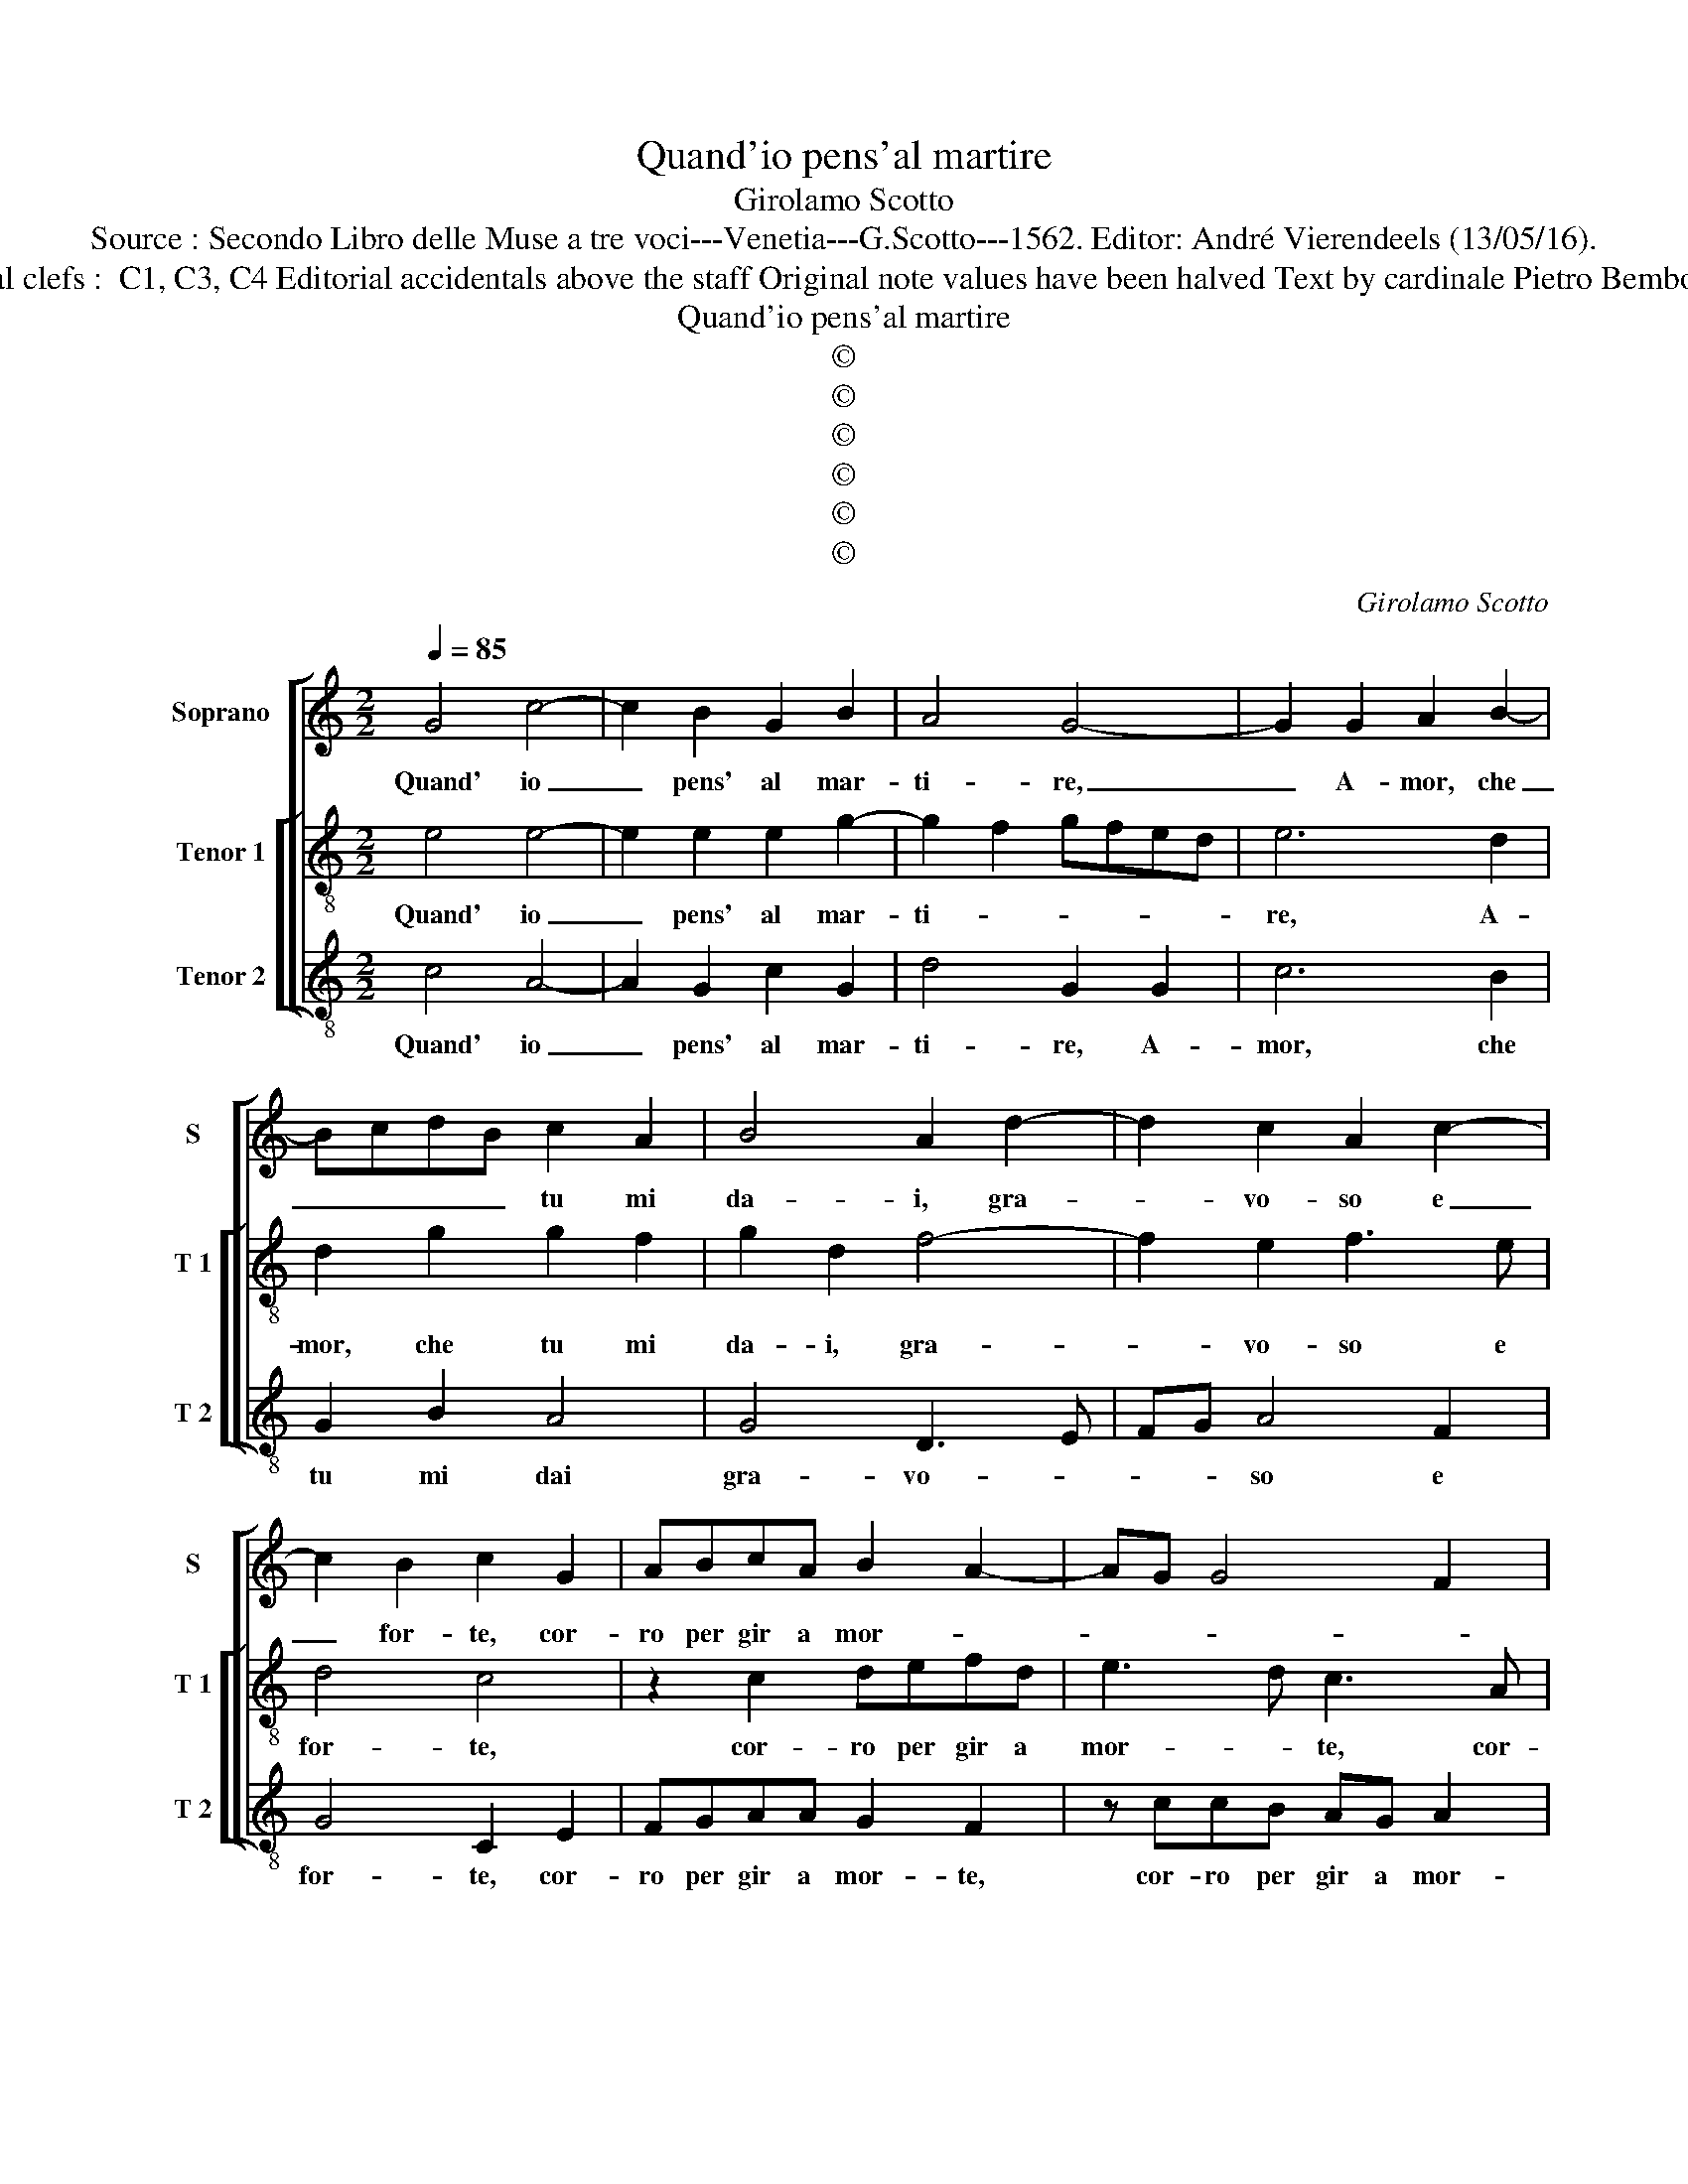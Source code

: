 X:1
T:Quand'io pens'al martire
T:Girolamo Scotto
T:Source : Secondo Libro delle Muse a tre voci---Venetia---G.Scotto---1562. Editor: André Vierendeels (13/05/16).
T:Notes : Original clefs :  C1, C3, C4 Editorial accidentals above the staff Original note values have been halved Text by cardinale Pietro Bembo "Settimi toni"  
T:Quand'io pens'al martire
T:©
T:©
T:©
T:©
T:©
T:©
C:Girolamo Scotto
Z:©
%%score [ 1 [ 2 3 ] ]
L:1/8
Q:1/4=85
M:2/2
K:C
V:1 treble nm="Soprano" snm="S"
V:2 treble-8 nm="Tenor 1" snm="T 1"
V:3 treble-8 nm="Tenor 2" snm="T 2"
V:1
 G4 c4- | c2 B2 G2 B2 | A4 G4- | G2 G2 A2 B2- | BcdB c2 A2 | B4 A2 d2- | d2 c2 A2 c2- | %7
w: Quand' io|_ pens' al mar-|ti- re,|_ A- mor, che|_ _ _ _ tu mi|da- i, gra-|* vo- so e|
 c2 B2 c2 G2 | ABcA B2 A2- | AG G4 F2 | G4 z2 F2 | G2 A2 F4 | E2 G2 G4- | G2 G2 _B2 B2 | %14
w: _ for- te, cor-|ro per gir a mor- *||te, per|gir a mor-|te, co- si|_ spe- ran- d'i|
 A3 G F2 E2 | D4 E4 | G4 c4- | c2 B2 G2 B2 | A4 G2 G2 | A6 G2 | E2 G2 F2 D2 | E3 F G2 A2 | %22
w: miei dan- ni fi-|ni- re,|ma poi|_ ch'io giun- g'al|pas- so, che|por- to'in|que- sto mar pien|di tor- men- *|
 G4 z2 G2- | G2 F2 G3 A | B2 c2 B3 A | G2 A4 GF | E2 G2 ABcA | B2 A3 G G2- | G2 F2 G4 | %29
w: to, pien|_ di _ _|_ tor- men- *||to, tan- to pia- cer ne|sen- * * *|* * to,|
 z2 F2 G2 A2 | F4 E2 G2- | G2 F2 G4 | z2 C4 G2- | G2 G2 F2 D2 | E3 D EF G2 | A2 D2 E2 G2- | %36
w: tan- to pia-|cer ne sen|_ _ to,|che l'al-|* ma si rin-|for- * * * *|za, ond' io nol|
 GF/E/ F2 GFED | C2 C2 F4- | F2 E2 C2 E2 | D4 E2 G2 | A6 B2 | c6 B2 | A3 G AB c2- | c2 B2 c4 | %44
w: _ _ _ _ pas- * * *|so, co- s'il|_ vi- ver m'an-|ci- de, co-|si la|mor- te|mi ri- tor- na'in vi-|* * ta,|
 z2 c4 c2 | B4 A4- | A2 c4 B2 | A3 G F2 E2 | D4 E4 | G4 c4- | c2 B2 G2 B2 | A4 G4 | G2 G4 F2 | %53
w: O mi-|se- ria|_ in- fi-|ni- * * *|* ta,|che lun'|_ ap- por- ta|e l'al-|tra non re-|
 G3 F E2 D2 | E2 G4 F2 | G8 |] %56
w: ci- * * *||de.|
V:2
 e4 e4- | e2 e2 e2 g2- | g2 f2 gfed | e6 d2 | d2 g2 g2 f2 | g2 d2 f4- | f2 e2 f3 e | d4 c4 | %8
w: Quand' io|_ pens' al mar-|ti- * * * * *|re, A-|mor, che tu mi|da- i, gra-|* vo- so e|for- te,|
 z2 c2 defd | e3 d c3 A | BcdB c2 d2- | dc c3 B/A/ B2 | c2 e2 e4- | e2 e2 d2 d2 | f3 e dc c2- | %15
w: cor- ro per gir a|mor- * te, cor-|ro per gir a mor- *||te, co- si|_ spe- ran- d'i|miei dan- ni fi- ni-|
 c2 B2 c4 | e4 e4- | e2 e2 e2 g2- | g2 f2 gfed | cBAB cdef | gG c3 B/A/ B2 | c2 G2 c4- | %22
w: * * re,|ma poi|_ ch'io giun- g'al|_ pas- * * * *||* * so, _ _ _|_ che por-|
 c2 B2 G2 B2 | A2 A2 GABc | d2 e3 d d2- | dc c4 B2 | c4 z2 c2 | defd e3 d | c3 A BcdB | %29
w: * to'in que- sto|mar pien di _ _ _|_ tor- * men-||to, tan-|to pia- cer ne sen- to,|tan- to pia- cer ne sen-|
 cA d3 c c2- | cB/A/ B2 c3 B | A4 G2 c2- | c2 A3 A e2- | ed c3 B/A/ B2 | c2 G2 c4- | c2 B2 c3 B | %36
w: ||* to, che|_ l'al- ma si|_ rin- for- * * *|za, ond' io|_ nol pas- *|
 A4 G2 G2 | A6 A2 | A2 G2 A2 c2- | cB/A/ B2 c2 c2 | f6 e2 | c2 e2 d3 e | f6 e2 | d4 e4 | z2 A4 A2 | %45
w: * so, co-|s'il vi-|ver m'an ci- *|* * * * de, co-|si la|mor- te mi ri-|tor- na'in|vi- ta,|O mi-|
 d4 f4- | f2 e2 f2 d2 | f3 e d2 c2- | c2 B2 c4 | e4 e4- | e2 e2 e2 g2- | g2 f2 gfed | e2 d2 c2 A2 | %53
w: se- ria|_ in- fi- ni-||* * ta,|che lun'|_ ap- por- ta|_ e l'al- * * *|* * tra non|
 B2 c4 B2 | c3 B A4 | B8 |] %56
w: re- ci- *||de.|
V:3
 c4 A4- | A2 G2 c2 G2 | d4 G2 G2 | c6 B2 | G2 B2 A4 | G4 D3 E | FG A4 F2 | G4 C2 E2 | FGAA G2 F2 | %9
w: Quand' io|_ pens' al mar-|ti- re, A-|mor, che|tu mi dai|gra- vo- *|* * so e|for- te, cor-|ro per gir a mor- te,|
 z ccB AG A2 | G3 G F2 D2 | E2 F2 D4 | C2 c2 c4- | c2 c2 G2 G2 | D2 D2 F2 C2 | G4 C2 C2- | %16
w: cor- ro per gir a mor-|te, cor- ro per|gir a mor-|te, co- si|_ spe- ran- d'i|miei dan- ni fi-|ni- re, ma|
 C2 c4 A2 | A2 G2 c2 G2 | d4 G2 C2 | F6 E2 | C2 E2 D4 | C3 D E2 F2 | C2 E3 F G2 | D4 G4 | %24
w: _ poi ch'io|giun- g'al pas- *|* so, che|por- t'in|que- sto mar|pien _ _ di|tor- men- * *|* to,|
 z2 C2 G3 F | E2 F2 D4 | C2 E2 FGAA | G2 F2 z ccB | AG A2 G3 G | F2 D2 E2 F2 | D4 C4 | z4 z2 C2 | %32
w: pien di _|_ tor- men-|to, tan- to pia- cer ne|sen- to, tan- to pia-|cer ne sen- to, tan-|to pia- cer ne|sen- to,|che|
 F6 E2 | C2 E2 D4 | C6 C2 | F2 G2 C4 | D4 E2 E2 | F3 E D4- | D2 E2 F2 C2 | G4 C4 | z2 D2 F2 G2 | %41
w: l'al- ma|si rin- for-|za, ond'|io nol pas-|so, co- s'il|_ _ _|* vi- ver m'an-|ci- de,|co- si la|
 A2 c2 G4 | D2 d4 c2 | G4 c4 | z2 F4 F2 | G4 d4 | A3 G F2 G2 | D6 E2 | F2 G2 C2 C2- | C2 c4 A2- | %50
w: mor- te mi|ri- tor- na'in|vi- ta,|O mi-|se- ria,|O mi- se- ria|in- fi-|ni- * ta, che|_ lun' ap-|
"^#" A2 G2 c2 G2 | d4 G2 c2- | c2 B2 A4 | G2 CD EF G2 | C4 D4 | G8 |] %56
w: * por- ta e|l'al- tra non|_ re- ci-|||de.|

